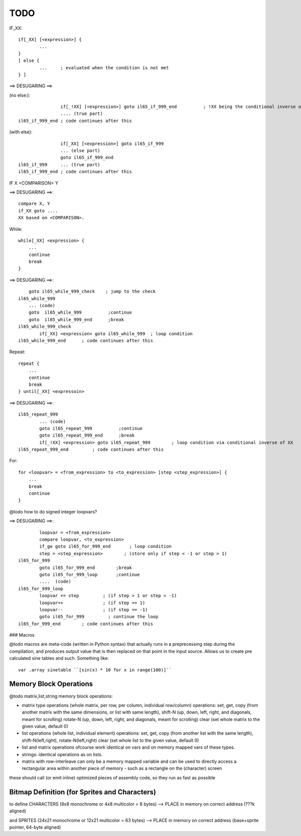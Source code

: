 ====
TODO
====


IF_XX::

    if[_XX] [<expression>] {
            ...
    }
    [ else {
            ...     ; evaluated when the condition is not met
    } ]


==> DESUGARING ==>

(no else:)::

                    if[_!XX] [<expression>] goto il65_if_999_end          ; !XX being the conditional inverse of XX
                    .... (true part)
    il65_if_999_end ; code continues after this


(with else)::

                    if[_XX] [<expression>] goto il65_if_999
                    ... (else part)
                    goto il65_if_999_end
    il65_if_999     ... (true part)
    il65_if_999_end ; code continues after this


IF  X  <COMPARISON>  Y

==> DESUGARING ==>::

        compare X, Y
        if_XX goto ....
        XX based on <COMPARISON>.


While::

    while[_XX] <expression> {
        ...
        continue
        break
    }

==> DESUGARING ==>::

        goto il65_while_999_check    ; jump to the check
    il65_while_999
        ... (code)
        goto  il65_while_999          ;continue
        goto  il65_while_999_end      ;break
    il65_while_999_check
            if[_XX] <expression> goto il65_while_999  ; loop condition
    il65_while_999_end      ; code continues after this


Repeat::

    repeat {
        ...
        continue
        break
    } until[_XX] <expressoin>

==> DESUGARING ==>::

    il65_repeat_999
            ... (code)
            goto il65_repeat_999          ;continue
            goto il65_repeat_999_end      ;break
            if[_!XX] <expression> goto il65_repeat_999        ; loop condition via conditional inverse of XX
    il65_repeat_999_end         ; code continues after this


For::

    for <loopvar> = <from_expression> to <to_expression> [step <step_expression>] {
        ...
        break
        continue
    }


@todo how to do signed integer loopvars?


==> DESUGARING ==>::

            loopvar = <from_expression>
            compare loopvar, <to_expression>
            if_ge goto il65_for_999_end       ; loop condition
            step = <step_expression>        ; (store only if step < -1 or step > 1)
    il65_for_999
            goto il65_for_999_end        ;break
            goto il65_for_999_loop       ;continue
            ....  (code)
    il65_for_999_loop
            loopvar += step         ; (if step > 1 or step < -1)
            loopvar++               ; (if step == 1)
            loopvar--               ; (if step == -1)
            goto il65_for_999         ; continue the loop
    il65_for_999_end        ; code continues after this



### Macros

@todo macros are meta-code (written in Python syntax) that actually runs in a preprecessing step
during the compilation, and produces output value that is then replaced on that point in the input source.
Allows us to create pre calculated sine tables and such. Something like::

        var .array sinetable ``[sin(x) * 10 for x in range(100)]``


Memory Block Operations
^^^^^^^^^^^^^^^^^^^^^^^

@todo matrix,list,string memory block operations:

- matrix type operations (whole matrix, per row, per column, individual row/column)
  operations: set, get, copy (from another matrix with the same dimensions, or list with same length),
  shift-N (up, down, left, right, and diagonals, meant for scrolling)
  rotate-N (up, down, left, right, and diagonals, meant for scrolling)
  clear (set whole matrix to the given value, default 0)

- list operations (whole list, individual element)
  operations: set, get, copy (from another list with the same length), shift-N(left,right), rotate-N(left,right)
  clear (set whole list to the given value, default 0)

- list and matrix operations ofcourse work identical on vars and on memory mapped vars of these types.

- strings: identical operations as on lists.

- matrix with row-interleave can only be a memory mapped variable and can be used to directly
  access a rectangular area within another piece of memory - such as a rectangle on the (character) screen

these should call (or emit inline) optimized pieces of assembly code, so they run as fast as possible



Bitmap Definition (for Sprites and Characters)
^^^^^^^^^^^^^^^^^^^^^^^^^^^^^^^^^^^^^^^^^^^^^^

to define CHARACTERS (8x8 monochrome or 4x8 multicolor = 8 bytes)
--> PLACE in memory on correct address (???k aligned)

and SPRITES (24x21 monochrome or 12x21 multicolor = 63 bytes)
--> PLACE in memory on correct address (base+sprite pointer, 64-byte aligned)

